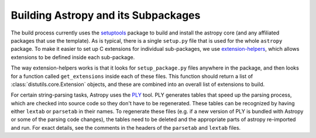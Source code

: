 ************************************
Building Astropy and its Subpackages
************************************

The build process currently uses the `setuptools
<https://setuptools.readthedocs.io>`_ package to build and install the astropy
core (and any affiliated packages that use the template). As is typical, there
is a single ``setup.py`` file that is used for the whole ``astropy`` package. To
make it easier to set up C extensions for individual sub-packages, we use
`extension-helpers <https://extension-helpers.readthedocs.io/>`_, which allows
extensions to be defined inside each sub-package.

The way extension-helpers works is that it looks for ``setup_package.py`` files
anywhere in the package, and then looks for a function called ``get_extensions``
inside each of these files. This function should return a list of
:class:`distutils.core.Extension` objects, and these are combined into an
overall list of extensions to build.

For certain string-parsing tasks, Astropy uses the
`PLY <http://www.dabeaz.com/ply/>`_ tool.  PLY generates tables that speed up
the parsing process, which are checked into source code so they don't have to
be regenerated.  These tables can be recognized by having either ``lextab`` or
``parsetab`` in their names.  To regenerate these files (e.g. if a new version
of PLY is bundled with Astropy or some of the parsing code changes), the tables
need to be deleted and the appropriate parts of astropy re-imported and run. For
exact details, see the comments in the headers of the ``parsetab`` and
``lextab`` files.
